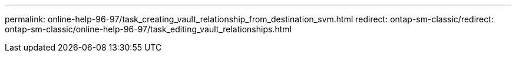 ---
permalink: online-help-96-97/task_creating_vault_relationship_from_destination_svm.html
redirect: ontap-sm-classic/redirect: ontap-sm-classic/online-help-96-97/task_editing_vault_relationships.html
